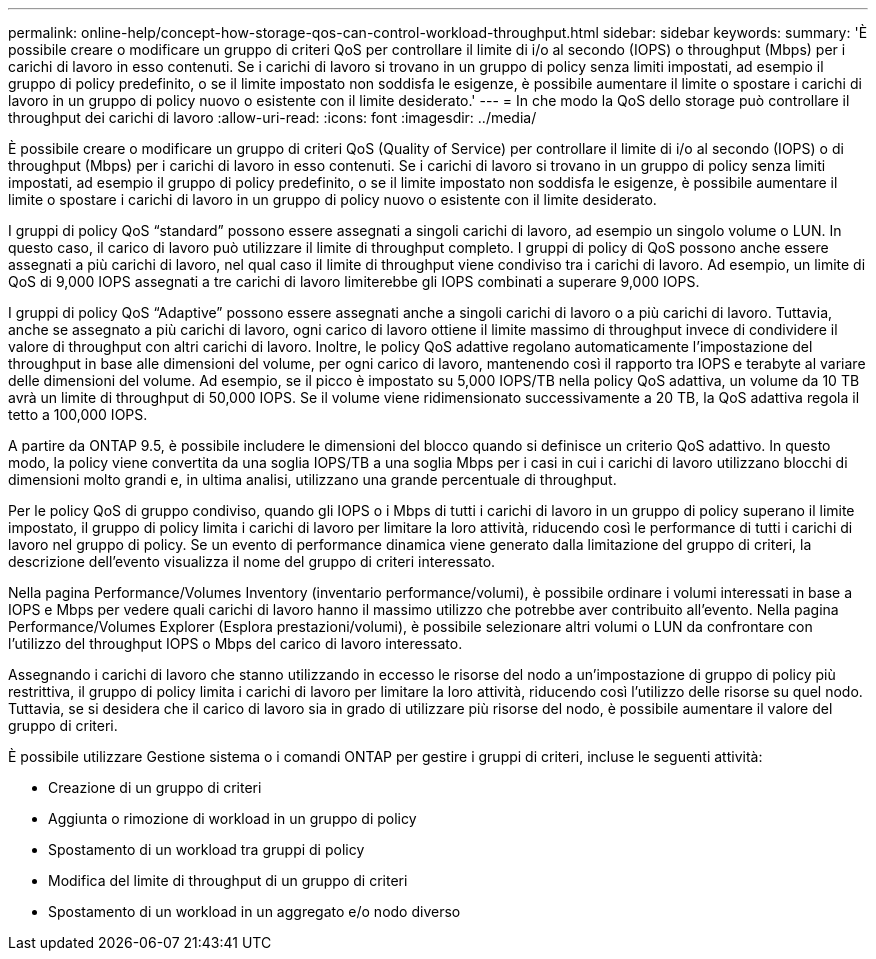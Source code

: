 ---
permalink: online-help/concept-how-storage-qos-can-control-workload-throughput.html 
sidebar: sidebar 
keywords:  
summary: 'È possibile creare o modificare un gruppo di criteri QoS per controllare il limite di i/o al secondo (IOPS) o throughput (Mbps) per i carichi di lavoro in esso contenuti. Se i carichi di lavoro si trovano in un gruppo di policy senza limiti impostati, ad esempio il gruppo di policy predefinito, o se il limite impostato non soddisfa le esigenze, è possibile aumentare il limite o spostare i carichi di lavoro in un gruppo di policy nuovo o esistente con il limite desiderato.' 
---
= In che modo la QoS dello storage può controllare il throughput dei carichi di lavoro
:allow-uri-read: 
:icons: font
:imagesdir: ../media/


[role="lead"]
È possibile creare o modificare un gruppo di criteri QoS (Quality of Service) per controllare il limite di i/o al secondo (IOPS) o di throughput (Mbps) per i carichi di lavoro in esso contenuti. Se i carichi di lavoro si trovano in un gruppo di policy senza limiti impostati, ad esempio il gruppo di policy predefinito, o se il limite impostato non soddisfa le esigenze, è possibile aumentare il limite o spostare i carichi di lavoro in un gruppo di policy nuovo o esistente con il limite desiderato.

I gruppi di policy QoS "`standard`" possono essere assegnati a singoli carichi di lavoro, ad esempio un singolo volume o LUN. In questo caso, il carico di lavoro può utilizzare il limite di throughput completo. I gruppi di policy di QoS possono anche essere assegnati a più carichi di lavoro, nel qual caso il limite di throughput viene condiviso tra i carichi di lavoro. Ad esempio, un limite di QoS di 9,000 IOPS assegnati a tre carichi di lavoro limiterebbe gli IOPS combinati a superare 9,000 IOPS.

I gruppi di policy QoS "`Adaptive`" possono essere assegnati anche a singoli carichi di lavoro o a più carichi di lavoro. Tuttavia, anche se assegnato a più carichi di lavoro, ogni carico di lavoro ottiene il limite massimo di throughput invece di condividere il valore di throughput con altri carichi di lavoro. Inoltre, le policy QoS adattive regolano automaticamente l'impostazione del throughput in base alle dimensioni del volume, per ogni carico di lavoro, mantenendo così il rapporto tra IOPS e terabyte al variare delle dimensioni del volume. Ad esempio, se il picco è impostato su 5,000 IOPS/TB nella policy QoS adattiva, un volume da 10 TB avrà un limite di throughput di 50,000 IOPS. Se il volume viene ridimensionato successivamente a 20 TB, la QoS adattiva regola il tetto a 100,000 IOPS.

A partire da ONTAP 9.5, è possibile includere le dimensioni del blocco quando si definisce un criterio QoS adattivo. In questo modo, la policy viene convertita da una soglia IOPS/TB a una soglia Mbps per i casi in cui i carichi di lavoro utilizzano blocchi di dimensioni molto grandi e, in ultima analisi, utilizzano una grande percentuale di throughput.

Per le policy QoS di gruppo condiviso, quando gli IOPS o i Mbps di tutti i carichi di lavoro in un gruppo di policy superano il limite impostato, il gruppo di policy limita i carichi di lavoro per limitare la loro attività, riducendo così le performance di tutti i carichi di lavoro nel gruppo di policy. Se un evento di performance dinamica viene generato dalla limitazione del gruppo di criteri, la descrizione dell'evento visualizza il nome del gruppo di criteri interessato.

Nella pagina Performance/Volumes Inventory (inventario performance/volumi), è possibile ordinare i volumi interessati in base a IOPS e Mbps per vedere quali carichi di lavoro hanno il massimo utilizzo che potrebbe aver contribuito all'evento. Nella pagina Performance/Volumes Explorer (Esplora prestazioni/volumi), è possibile selezionare altri volumi o LUN da confrontare con l'utilizzo del throughput IOPS o Mbps del carico di lavoro interessato.

Assegnando i carichi di lavoro che stanno utilizzando in eccesso le risorse del nodo a un'impostazione di gruppo di policy più restrittiva, il gruppo di policy limita i carichi di lavoro per limitare la loro attività, riducendo così l'utilizzo delle risorse su quel nodo. Tuttavia, se si desidera che il carico di lavoro sia in grado di utilizzare più risorse del nodo, è possibile aumentare il valore del gruppo di criteri.

È possibile utilizzare Gestione sistema o i comandi ONTAP per gestire i gruppi di criteri, incluse le seguenti attività:

* Creazione di un gruppo di criteri
* Aggiunta o rimozione di workload in un gruppo di policy
* Spostamento di un workload tra gruppi di policy
* Modifica del limite di throughput di un gruppo di criteri
* Spostamento di un workload in un aggregato e/o nodo diverso

